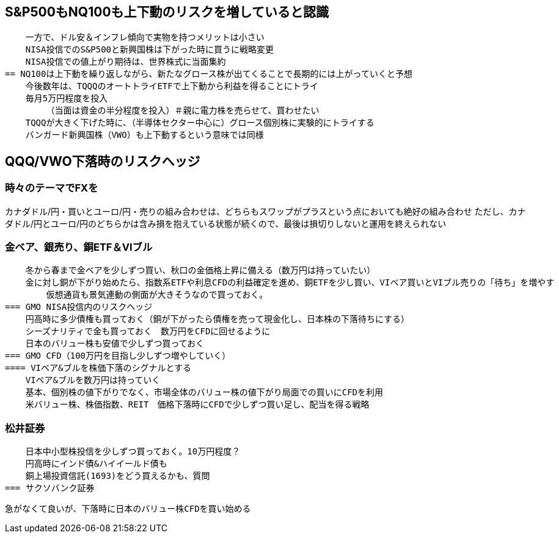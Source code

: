 == S&P500もNQ100も上下動のリスクを増していると認識
    一方で、ドル安＆インフレ傾向で実物を持つメリットは小さい
    NISA投信でのS&P500と新興国株は下がった時に買うに戦略変更
    NISA投信での値上がり期待は、世界株式に当面集約
== NQ100は上下動を繰り返しながら、新たなグロース株が出てくることで長期的には上がっていくと予想
    今後数年は、TQQQのオートトライETFで上下動から利益を得ることにトライ
    毎月5万円程度を投入
        （当面は資金の半分程度を投入）＃親に電力株を売らせて、買わせたい
    TQQQが大きく下げた時に、（半導体セクター中心に）グロース個別株に実験的にトライする
    バンガード新興国株（VWO）も上下動するという意味では同様

== QQQ/VWO下落時のリスクヘッジ
=== 時々のテーマでFXを
カナダドル/円・買いとユーロ/円・売りの組み合わせは、どちらもスワップがプラスという点においても絶好の組み合わせ
    ただし、カナダドル/円とユーロ/円のどちらかは含み損を抱えている状態が続くので、最後は損切りしないと運用を終えられない

=== 金ベア、銀売り、銅ETF＆VIブル
    冬から春まで金ベアを少しずつ買い、秋口の金価格上昇に備える（数万円は持っていたい）
    金に対し銅が下がり始めたら、指数系ETFや利息CFDの利益確定を進め、銅ETFを少し買い、VIベア買いとVIブル売りの「待ち」を増やす
        仮想通貨も景気連動の側面が大きそうなので買っておく。
=== GMO NISA投信内のリスクヘッジ
    円高時に多少債権も買っておく（銅が下がったら債権を売って現金化し、日本株の下落待ちにする）
    シーズナリティで金も買っておく　数万円をCFDに回せるように
    日本のバリュー株も安値で少しずつ買っておく
=== GMO CFD（100万円を目指し少しずつ増やしていく）
==== VIベア&ブルを株価下落のシグナルとする
    VIベア&ブルを数万円は持っていく
    基本、個別株の値下がりでなく、市場全体のバリュー株の値下がり局面での買いにCFDを利用
    米バリュー株、株価指数、REIT　価格下落時にCFDで少しずつ買い足し、配当を得る戦略
    
=== 松井証券
    日本中小型株投信を少しずつ買っておく。10万円程度？
    円高時にインド債&ハイイールド債も
    銅上場投資信託(1693)をどう買えるかも、質問
=== サクソバンク証券

    急がなくて良いが、下落時に日本のバリュー株CFDを買い始める